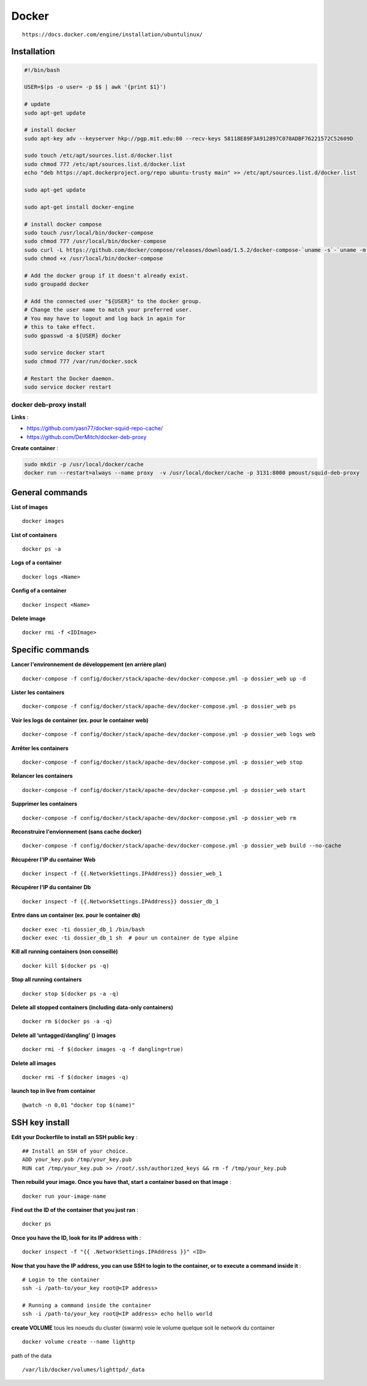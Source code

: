 Docker
======

::

        https://docs.docker.com/engine/installation/ubuntulinux/

Installation
~~~~~~~~~~~~

.. code:: bash


        #!/bin/bash

        USER=$(ps -o user= -p $$ | awk '{print $1}')

        # update
        sudo apt-get update

        # install docker
        sudo apt-key adv --keyserver hkp://pgp.mit.edu:80 --recv-keys 58118E89F3A912897C070ADBF76221572C52609D

        sudo touch /etc/apt/sources.list.d/docker.list
        sudo chmod 777 /etc/apt/sources.list.d/docker.list
        echo "deb https://apt.dockerproject.org/repo ubuntu-trusty main" >> /etc/apt/sources.list.d/docker.list

        sudo apt-get update

        sudo apt-get install docker-engine

        # install docker compose
        sudo touch /usr/local/bin/docker-compose
        sudo chmod 777 /usr/local/bin/docker-compose
        sudo curl -L https://github.com/docker/compose/releases/download/1.5.2/docker-compose-`uname -s`-`uname -m` > /usr/local/bin/docker-compose
        sudo chmod +x /usr/local/bin/docker-compose

        # Add the docker group if it doesn't already exist.
        sudo groupadd docker

        # Add the connected user "${USER}" to the docker group.
        # Change the user name to match your preferred user.
        # You may have to logout and log back in again for
        # this to take effect.
        sudo gpasswd -a ${USER} docker

        sudo service docker start
        sudo chmod 777 /var/run/docker.sock

        # Restart the Docker daemon.
        sudo service docker restart

docker deb-proxy install
^^^^^^^^^^^^^^^^^^^^^^^^

**Links** :

-  https://github.com/yasn77/docker-squid-repo-cache/
-  https://github.com/DerMitch/docker-deb-proxy

**Create container** :

.. code:: bash

    sudo mkdir -p /usr/local/docker/cache
    docker run --restart=always --name proxy  -v /usr/local/docker/cache -p 3131:8000 pmoust/squid-deb-proxy

General commands
~~~~~~~~~~~~~~~~

**List of images**

::

    docker images

**List of containers**

::

    docker ps -a

**Logs of a container**

::

    docker logs <Name>

**Config of a container**

::

    docker inspect <Name>

**Delete image**

::

    docker rmi -f <IDImage>

Specific commands
~~~~~~~~~~~~~~~~~

**Lancer l'environnement de développement (en arrière plan)**

::

    docker-compose -f config/docker/stack/apache-dev/docker-compose.yml -p dossier_web up -d 

**Lister les containers**

::

    docker-compose -f config/docker/stack/apache-dev/docker-compose.yml -p dossier_web ps 

**Voir les logs de container (ex. pour le container web)**

::

    docker-compose -f config/docker/stack/apache-dev/docker-compose.yml -p dossier_web logs web 

**Arrêter les containers**

::

    docker-compose -f config/docker/stack/apache-dev/docker-compose.yml -p dossier_web stop 

**Relancer les containers**

::

    docker-compose -f config/docker/stack/apache-dev/docker-compose.yml -p dossier_web start 

**Supprimer les containers**

::

    docker-compose -f config/docker/stack/apache-dev/docker-compose.yml -p dossier_web rm 

**Reconstruire l'envionnement (sans cache docker)**

::

    docker-compose -f config/docker/stack/apache-dev/docker-compose.yml -p dossier_web build --no-cache 

**Récupérer l'IP du container Web**

::

    docker inspect -f {{.NetworkSettings.IPAddress}} dossier_web_1

**Récupérer l'IP du container Db**

::

    docker inspect -f {{.NetworkSettings.IPAddress}} dossier_db_1

**Entre dans un container (ex. pour le container db)**

::

    docker exec -ti dossier_db_1 /bin/bash
    docker exec -ti dossier_db_1 sh  # pour un container de type alpine

**Kill all running containers (non conseillé)**

::

    docker kill $(docker ps -q)

**Stop all running containers**

::

    docker stop $(docker ps -a -q)

**Delete all stopped containers (including data-only containers)**

::

    docker rm $(docker ps -a -q)

**Delete all ‘untagged/dangling’ () images**

::

    docker rmi -f $(docker images -q -f dangling=true)

**Delete all images**

::

    docker rmi -f $(docker images -q)

**launch top in live from container**

::

    @watch -n 0,01 "docker top $(name)"

SSH key install
~~~~~~~~~~~~~~~

**Edit your Dockerfile to install an SSH public key** :

::

        ## Install an SSH of your choice.
        ADD your_key.pub /tmp/your_key.pub
        RUN cat /tmp/your_key.pub >> /root/.ssh/authorized_keys && rm -f /tmp/your_key.pub

**Then rebuild your image. Once you have that, start a container based
on that image** :

::

        docker run your-image-name

**Find out the ID of the container that you just ran** :

::

        docker ps

**Once you have the ID, look for its IP address with** :

::

        docker inspect -f "{{ .NetworkSettings.IPAddress }}" <ID>

**Now that you have the IP address, you can use SSH to login to the
container, or to execute a command inside it** :

::

        # Login to the container
        ssh -i /path-to/your_key root@<IP address>

        # Running a command inside the container
        ssh -i /path-to/your_key root@<IP address> echo hello world

**create VOLUME** tous les noeuds du cluster (swarm) voie le volume
quelque soit le network du container

::

        docker volume create --name lighttp

path of the data

::

    /var/lib/docker/volumes/lighttpd/_data
